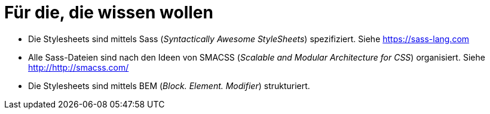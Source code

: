 = Für die, die wissen wollen

* Die Stylesheets sind mittels Sass (_Syntactically Awesome StyleSheets_)
  spezifiziert. Siehe https://sass-lang.com[^]
* Alle Sass-Dateien sind nach den Ideen von SMACSS (_Scalable and Modular Architecture for CSS_)
  organisiert. Siehe http://http://smacss.com/[^]
* Die Stylesheets sind mittels BEM (_Block. Element. Modifier_) strukturiert.